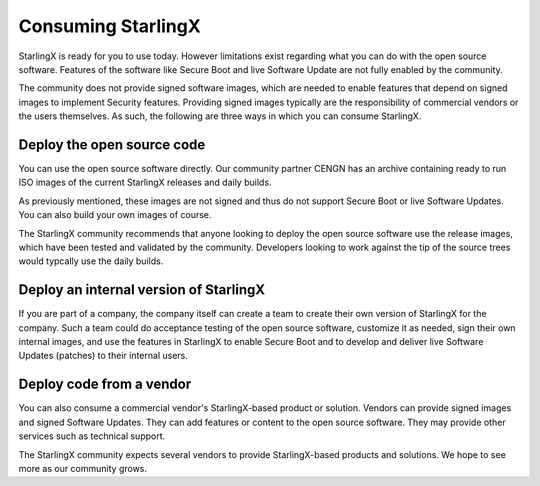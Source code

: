 ===================
Consuming StarlingX
===================

StarlingX is ready for you to use today. However limitations exist
regarding what you can do with the
open source software. Features of the software
like Secure Boot and live Software Update are not fully enabled by
the community.

The community does not provide signed software images, which are needed
to enable features that depend
on signed images to implement Security features.
Providing signed images typically are the responsibility of
commercial vendors or the users themselves.
As such, the following are
three ways in which you can consume StarlingX.

Deploy the open source code
---------------------------

You can use the open source software directly. Our community partner
CENGN has an archive containing ready to run
ISO images of the current StarlingX releases and daily builds.

As previously mentioned, these images are not signed
and thus do not support Secure Boot or live Software Updates. You can also
build your own images of course.

The StarlingX community recommends that anyone looking to deploy
the open source software use the release images, which have been
tested and validated by the community. Developers
looking to work against the tip of the source trees would
typcally use the daily builds.

Deploy an internal version of StarlingX
---------------------------------------

If you are part of a company, the company itself can create
a team to create their own version of
StarlingX for the company. Such a team could do
acceptance testing of the open source software, customize it as
needed, sign their own internal images, and use the features
in StarlingX to enable Secure Boot and to develop and deliver live
Software Updates (patches) to their internal users.

Deploy code from a vendor
-------------------------

You can also consume a commercial vendor's StarlingX-based
product or solution. Vendors can provide signed images and
signed Software Updates. They can add features or content to
the open source software. They may provide other services such
as technical support.

The StarlingX community
expects several vendors to provide StarlingX-based products
and solutions. We hope to see more as our community grows.
